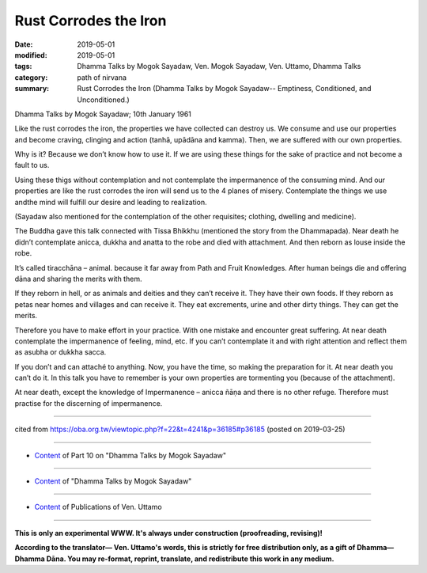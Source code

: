 ==========================================
Rust Corrodes the Iron
==========================================

:date: 2019-05-01
:modified: 2019-05-01
:tags: Dhamma Talks by Mogok Sayadaw, Ven. Mogok Sayadaw, Ven. Uttamo, Dhamma Talks
:category: path of nirvana
:summary: Rust Corrodes the Iron (Dhamma Talks by Mogok Sayadaw-- Emptiness, Conditioned, and Unconditioned.)

Dhamma Talks by Mogok Sayadaw; 10th January 1961

Like the rust corrodes the iron, the properties we have collected can destroy us. We consume and use our properties and become craving, clinging and action (tanhā, upādāna and kamma). Then, we are suffered with our own properties.

Why is it? Because we don’t know how to use it. If we are using these things for the sake of practice and not become a fault to us.

Using these thigs without contemplation and not contemplate the impermanence of the consuming mind. And our properties are like the rust corrodes the iron will send us to the 4 planes of misery. Contemplate the things we use andthe mind will fulfill our desire and leading to realization.

(Sayadaw also mentioned for the contemplation of the other requisites; clothing, dwelling and medicine). 

The Buddha gave this talk connected with Tissa Bhikkhu (mentioned the story from the Dhammapada). Near death he didn’t contemplate anicca, dukkha and anatta to the robe and died with attachment. And then reborn as louse inside the robe. 

It’s called tiracchāna – animal. because it far away from Path and Fruit Knowledges. After human beings die and offering dāna and sharing the merits with them.

If they reborn in hell, or as animals and deities and they can’t receive it. They have their own foods. If they reborn as petas near homes and villages and can receive it. They eat excrements, urine and other dirty things. They can get the merits. 

Therefore you have to make effort in your practice. With one mistake and encounter great suffering. At near death contemplate the impermanence of feeling, mind, etc. If you can’t contemplate it and with right attention and reflect them as asubha or dukkha sacca. 

If you don’t and can attaché to anything. Now, you have the time, so making the preparation for it. At near death you can’t do it. In this talk you have to remember is your own properties are tormenting you (because of the attachment). 

At near death, except the knowledge of Impermanence – anicca ñāṇa and there is no other refuge. Therefore must practise for the discerning of impermanence.

------

cited from https://oba.org.tw/viewtopic.php?f=22&t=4241&p=36185#p36185 (posted on 2019-03-25)

------

- `Content <{filename}pt10-content-of-part10%zh.rst>`__ of Part 10 on "Dhamma Talks by Mogok Sayadaw"

------

- `Content <{filename}content-of-dhamma-talks-by-mogok-sayadaw%zh.rst>`__ of "Dhamma Talks by Mogok Sayadaw"

------

- `Content <{filename}../publication-of-ven-uttamo%zh.rst>`__ of Publications of Ven. Uttamo

------

**This is only an experimental WWW. It's always under construction (proofreading, revising)!**

**According to the translator— Ven. Uttamo's words, this is strictly for free distribution only, as a gift of Dhamma—Dhamma Dāna. You may re-format, reprint, translate, and redistribute this work in any medium.**

..
  2019-04-29  create rst; post on 05-01